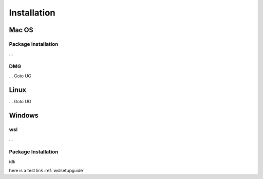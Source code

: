 .. _installguide:

**********************
Installation
**********************

====
Mac OS
====
Package Installation
====
...

DMG
====
...
Goto UG


====
Linux
====
...
Goto UG



====
Windows
====

wsl 
====
...

Package Installation
====
idk



here is a test link :ref:`wslsetupguide`

